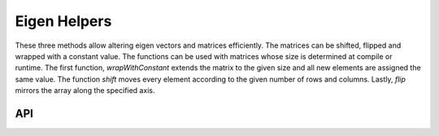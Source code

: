 =============
Eigen Helpers
=============

These three methods allow altering eigen vectors and matrices efficiently. The matrices can be
shifted, flipped and wrapped with a constant value.
The functions can be used with matrices whose size is determined at compile or runtime.
The first function, `wrapWithConstant` extends the matrix to the given size and all new
elements are assigned the same value.
The function `shift` moves every element according to the given number of rows and columns.
Lastly, `flip` mirrors the array along the specified axis.

API
---

.. doxygenfunction:: hector_math::eigen::wrapWithConstant

.. doxygenfunction:: hector_math::eigen::shift

.. doxygenenum:: hector_math::eigen::flip_ops::FlipOp

.. doxygenfunction:: hector_math::eigen::flip( const Eigen::ArrayBase<ArgType> &mat )

.. doxygenfunction:: hector_math::eigen::flip( const Eigen::ArrayBase<ArgType> &mat, FlipOp flip_op );